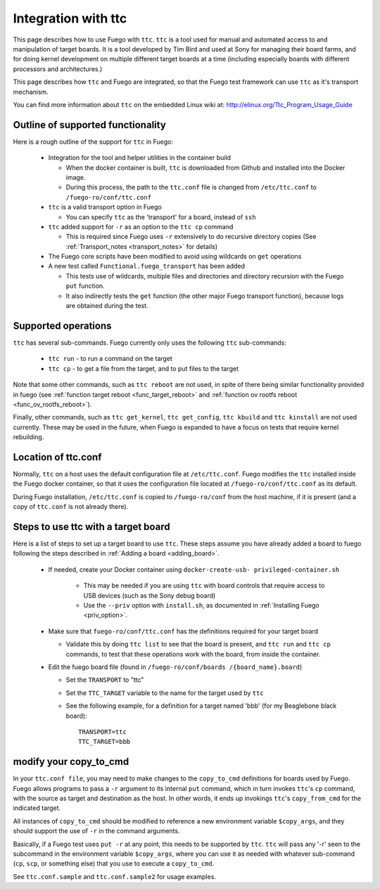 .. _integration_with_ttc:

############################
Integration with ttc
############################

This page describes how to use Fuego with ``ttc``.  ``ttc`` is a tool
used for manual and automated access to and manipulation of target
boards.  It is a tool developed by Tim Bird and used at Sony for
managing their board farms, and for doing kernel development on multiple
different target boards at a time (including especially boards with
different processors and architectures.)

This page describes how ``ttc`` and Fuego are integrated, so that the
Fuego test framework can use ``ttc`` as it's transport mechanism.

You can find more information about ``ttc`` on the embedded Linux wiki
at: http://elinux.org/Ttc_Program_Usage_Guide

========================================
Outline of supported functionality
========================================

Here is a rough outline of the support for ``ttc`` in Fuego:

 * Integration for the tool and helper utilities in the container
   build

   * When the docker container is built, ``ttc`` is downloaded
     from Github and installed into the Docker image.
   * During this process, the path to the ``ttc.conf`` file is changed
     from ``/etc/ttc.conf`` to ``/fuego-ro/conf/ttc.conf``

 * ``ttc`` is a valid transport option in Fuego

   * You can specify ``ttc`` as the 'transport' for a board, instead of
     ``ssh``

 * ``ttc`` added support for ``-r`` as an option to the ``ttc cp`` command

   * This is required since Fuego uses ``-r`` extensively to do recursive
     directory copies (See :ref:`Transport_notes <transport_notes>`
     for details)

 * The Fuego core scripts have been modified to avoid using wildcards on
   ``get`` operations

 * A new test called ``Functional.fuego_transport`` has been added

   * This tests use of wildcards, multiple files and directories and
     directory recursion with the Fuego ``put`` function.
   * It also indirectly tests the ``get`` function (the other major
     Fuego transport function), because logs are obtained during the test.


==========================
Supported operations
==========================

``ttc`` has several sub-commands.  Fuego currently only uses the following
``ttc`` sub-commands:

 * ``ttc run`` - to run a command on the target
 * ``ttc cp`` - to get a file from the target, and to put files to the
   target

Note that some other commands, such as ``ttc reboot`` are not used, in
spite of there being similar functionality provided in fuego (see
:ref:`function target reboot <func_target_reboot>` and :ref:`function
ov rootfs reboot <func_ov_rootfs_reboot>`).

Finally, other commands, such as ``ttc get_kernel``, ``ttc get_config``,
``ttc kbuild``  and ``ttc kinstall`` are not used currently.  These may be
used in the future, when Fuego is expanded to have a focus on tests
that require kernel rebuilding.

========================
Location of ttc.conf
========================

Normally, ``ttc`` on a host uses the default configuration file at
``/etc/ttc.conf``.  Fuego modifies the ``ttc`` installed inside the
Fuego docker container, so that it uses the configuration
file located at ``/fuego-ro/conf/ttc.conf`` as its default.

During Fuego installation, ``/etc/ttc.conf`` is copied to
``/fuego-ro/conf`` from the host machine, if it is present (and a copy
of ``ttc.conf`` is not already there).

========================================
Steps to use ttc with a target board
========================================

Here is a list of steps to set up a target board to use ``ttc``.
These steps assume you have already added a board to fuego
following the steps described in :ref:`Adding a board <adding_board>`.

 * If needed, create your Docker container using ``docker-create-usb-
   privileged-container.sh``

    * This may be needed if you are using ``ttc`` with board controls
      that require access to USB devices (such as the Sony debug board)

    * Use the ``--priv`` option with ``install.sh``, as documented in
      :ref:`Installing Fuego <priv_option>`.

 * Make sure that ``fuego-ro/conf/ttc.conf`` has the definitions required
   for your target board

   * Validate this by doing ``ttc list`` to see that the board is
     present, and ``ttc run`` and ``ttc cp`` commands, to test that these
     operations work with the board, from inside the container.

 * Edit the fuego board file (found in ``/fuego-ro/conf/boards
   /{board_name}.board``)

   * Set the ``TRANSPORT`` to "ttc"
   * Set the ``TTC_TARGET`` variable to the name for the target
     used by ``ttc``
   * See the following example, for a definition for a target named
     'bbb' (for my Beaglebone black board)::


	TRANSPORT=ttc
	TTC_TARGET=bbb

===========================
modify your copy_to_cmd
===========================

In your ``ttc.conf file``, you may need to make changes to the
``copy_to_cmd`` definitions for boards used by Fuego.  Fuego allows
programs to pass a ``-r`` argument to its internal ``put`` command,
which in turn invokes ``ttc``'s ``cp`` command, with the source as
target and destination as the host.  In other words, it ends up
invokings ``ttc``'s ``copy_from_cmd`` for the indicated target.

All instances of ``copy_to_cmd`` should be modified to reference a new
environment variable ``$copy_args``, and they should support the use
of ``-r`` in the command arguments.

Basically, if a Fuego test uses ``put -r`` at any point, this needs to
be supported by ``ttc``.  ``ttc`` will pass any '-r' seen to the
subcommand in the environment variable ``$copy_args``, where you can use
it as needed with whatever sub-command (``cp``, ``scp``, or something
else) that you use to execute a ``copy_to_cmd``.

See ``ttc.conf.sample`` and ``ttc.conf.sample2`` for usage examples.
